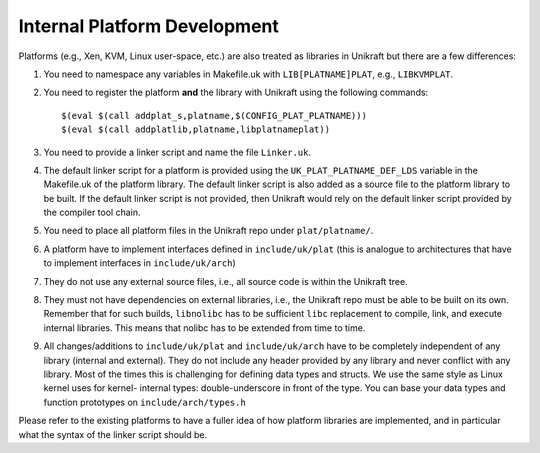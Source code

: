 *****************************
Internal Platform Development
*****************************
Platforms (e.g., Xen, KVM, Linux user-space, etc.) are also
treated as libraries in Unikraft but there are a few differences:

1. You need to namespace any variables in Makefile.uk with
   ``LIB[PLATNAME]PLAT``, e.g., ``LIBKVMPLAT``.

2. You need to register the platform **and** the library with Unikraft
   using the following commands: ::

     $(eval $(call addplat_s,platname,$(CONFIG_PLAT_PLATNAME)))
     $(eval $(call addplatlib,platname,libplatnameplat))

3. You need to provide a linker script and name the file ``Linker.uk``.

4. The default linker script for a platform is provided using the
   ``UK_PLAT_PLATNAME_DEF_LDS`` variable in the Makefile.uk of the platform
   library. The default linker script is also added as a source file to the
   platform library to be built. If the default linker script is not provided,
   then Unikraft would rely on the default linker script provided by the
   compiler tool chain.

5. You need to place all platform files in the Unikraft repo under
   ``plat/platname/``.

6. A platform have to implement interfaces defined in ``include/uk/plat``
   (this is analogue to architectures that have to implement interfaces in
   ``include/uk/arch``)

7. They do not use any external source files, i.e., all source code is
   within the Unikraft tree.

8. They must not have dependencies on external libraries, i.e., the
   Unikraft repo must be able to be built on its own. Remember that
   for such builds, ``libnolibc`` has to be sufficient ``libc`` replacement
   to compile, link, and execute internal libraries. This means that nolibc
   has to be extended from time to time.

9. All changes/additions to ``include/uk/plat`` and ``include/uk/arch``
   have to be completely independent of any library (internal and external).
   They do not include any header provided by any library and never conflict
   with any library. Most of the times this is challenging for defining data
   types and structs. We use the same style as Linux kernel uses for kernel-
   internal types: double-underscore in front of the type. You can base
   your data types and function prototypes on ``include/arch/types.h``

Please refer to the existing platforms to have a fuller idea of how
platform libraries are implemented, and in particular what the syntax
of the linker script should be.
